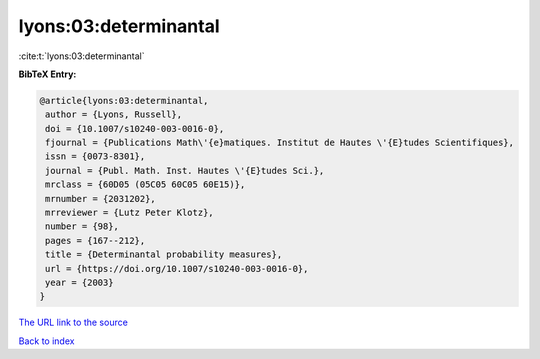 lyons:03:determinantal
======================

:cite:t:`lyons:03:determinantal`

**BibTeX Entry:**

.. code-block:: bibtex

   @article{lyons:03:determinantal,
    author = {Lyons, Russell},
    doi = {10.1007/s10240-003-0016-0},
    fjournal = {Publications Math\'{e}matiques. Institut de Hautes \'{E}tudes Scientifiques},
    issn = {0073-8301},
    journal = {Publ. Math. Inst. Hautes \'{E}tudes Sci.},
    mrclass = {60D05 (05C05 60C05 60E15)},
    mrnumber = {2031202},
    mrreviewer = {Lutz Peter Klotz},
    number = {98},
    pages = {167--212},
    title = {Determinantal probability measures},
    url = {https://doi.org/10.1007/s10240-003-0016-0},
    year = {2003}
   }
`The URL link to the source <ttps://doi.org/10.1007/s10240-003-0016-0}>`_


`Back to index <../By-Cite-Keys.html>`_
